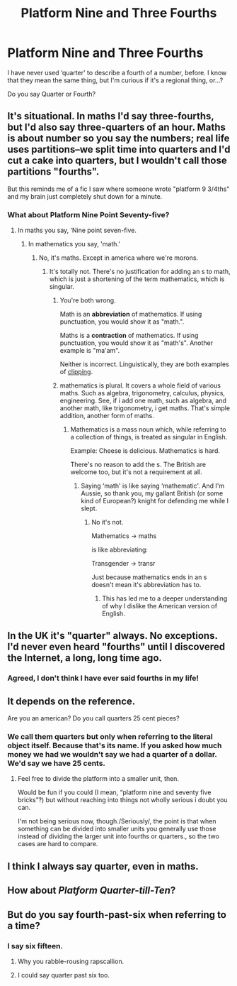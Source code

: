 #+TITLE: Platform Nine and Three Fourths

* Platform Nine and Three Fourths
:PROPERTIES:
:Author: FerusGrim
:Score: 4
:DateUnix: 1530174282.0
:DateShort: 2018-Jun-28
:FlairText: Discussion
:END:
I have never used ‘quarter' to describe a fourth of a number, before. I know that they mean the same thing, but I'm curious if it's a regional thing, or...?

Do you say Quarter or Fourth?


** It's situational. In maths I'd say three-fourths, but I'd also say three-quarters of an hour. Maths is about number so you say the numbers; real life uses partitions--we split time into quarters and I'd cut a cake into quarters, but I wouldn't call those partitions "fourths".

But this reminds me of a fic I saw where someone wrote "platform 9 3/4ths" and my brain just completely shut down for a minute.
:PROPERTIES:
:Author: SilverCookieDust
:Score: 18
:DateUnix: 1530176976.0
:DateShort: 2018-Jun-28
:END:

*** What about Platform Nine Point Seventy-five?
:PROPERTIES:
:Author: Hellstrike
:Score: 8
:DateUnix: 1530181145.0
:DateShort: 2018-Jun-28
:END:

**** In maths you say, ‘Nine point seven-five.
:PROPERTIES:
:Author: Sigyn99
:Score: 10
:DateUnix: 1530184930.0
:DateShort: 2018-Jun-28
:END:

***** In mathematics you say, 'math.'
:PROPERTIES:
:Author: blandge
:Score: 2
:DateUnix: 1530210667.0
:DateShort: 2018-Jun-28
:END:

****** No, it's maths. Except in america where we're morons.
:PROPERTIES:
:Author: viol8er
:Score: 5
:DateUnix: 1530211425.0
:DateShort: 2018-Jun-28
:END:

******* It's totally not. There's no justification for adding an s to math, which is just a shortening of the term mathematics, which is singular.
:PROPERTIES:
:Author: blandge
:Score: 5
:DateUnix: 1530213428.0
:DateShort: 2018-Jun-28
:END:

******** You're both wrong.

Math is an *abbreviation* of mathematics. If using punctuation, you would show it as "math.".

Maths is a *contraction* of mathematics. If using punctuation, you would show it as "math's". Another example is "ma'am".

Neither is incorrect. Linguistically, they are both examples of [[https://en.wikipedia.org/wiki/Clipping_(morphology)][clipping]].
:PROPERTIES:
:Author: Taure
:Score: 5
:DateUnix: 1530252235.0
:DateShort: 2018-Jun-29
:END:


******** mathematics is plural. It covers a whole field of various maths. Such as algebra, trigonometry, calculus, physics, engineering. See, if i add one math, such as algebra, and another math, like trigonometry, i get maths. That's simple addition, another form of maths.
:PROPERTIES:
:Author: viol8er
:Score: 7
:DateUnix: 1530215106.0
:DateShort: 2018-Jun-29
:END:

********* Mathematics is a mass noun which, while referring to a collection of things, is treated as singular in English.

Example: Cheese is delicious. Mathematics is hard.

There's no reason to add the s. The British are welcome too, but it's not a requirement at all.
:PROPERTIES:
:Author: blandge
:Score: 4
:DateUnix: 1530216668.0
:DateShort: 2018-Jun-29
:END:

********** Saying ‘math' is like saying ‘mathematic'. And I'm Aussie, so thank you, my gallant British (or some kind of European?) knight for defending me while I slept.
:PROPERTIES:
:Author: Sigyn99
:Score: 1
:DateUnix: 1530220721.0
:DateShort: 2018-Jun-29
:END:

*********** No it's not.

Mathematics -> maths

is like abbreviating:

Transgender -> transr

Just because mathematics ends in an s doesn't mean it's abbreviation has to.
:PROPERTIES:
:Author: blandge
:Score: 2
:DateUnix: 1530221143.0
:DateShort: 2018-Jun-29
:END:

************ This has led me to a deeper understanding of why I dislike the American version of English.
:PROPERTIES:
:Author: Sigyn99
:Score: 2
:DateUnix: 1530221195.0
:DateShort: 2018-Jun-29
:END:


** In the UK it's "quarter" always. No exceptions. I'd never even heard "fourths" until I discovered the Internet, a long, long time ago.
:PROPERTIES:
:Author: rpeh
:Score: 11
:DateUnix: 1530197591.0
:DateShort: 2018-Jun-28
:END:

*** Agreed, I don't think I have ever said fourths in my life!
:PROPERTIES:
:Author: SlowOutput
:Score: 1
:DateUnix: 1530210940.0
:DateShort: 2018-Jun-28
:END:


** It depends on the reference.

Are you an american? Do you call quarters 25 cent pieces?
:PROPERTIES:
:Author: viol8er
:Score: 5
:DateUnix: 1530175904.0
:DateShort: 2018-Jun-28
:END:

*** We call them quarters but only when referring to the literal object itself. Because that's its name. If you asked how much money we had we wouldn't say we had a quarter of a dollar. We'd say we have 25 cents.
:PROPERTIES:
:Author: FerusGrim
:Score: 4
:DateUnix: 1530175998.0
:DateShort: 2018-Jun-28
:END:

**** Feel free to divide the platform into a smaller unit, then.

Would be fun if you could (I mean, “platform nine and seventy five bricks”?) but without reaching into things not wholly serious i doubt you can.

I'm not being serious now, though./Seriously/, the point is that when something can be divided into smaller units you generally use those instead of dividing the larger unit into fourths or quarters., so the two cases are hard to compare.
:PROPERTIES:
:Author: Kazeto
:Score: 1
:DateUnix: 1530313385.0
:DateShort: 2018-Jun-30
:END:


** I think I always say quarter, even in maths.
:PROPERTIES:
:Author: FloreatCastellum
:Score: 3
:DateUnix: 1530184798.0
:DateShort: 2018-Jun-28
:END:


** How about /Platform Quarter-till-Ten/?
:PROPERTIES:
:Author: SirGlaurung
:Score: 3
:DateUnix: 1530196502.0
:DateShort: 2018-Jun-28
:END:


** But do you say fourth-past-six when referring to a time?
:PROPERTIES:
:Author: Gaussverteilung
:Score: 1
:DateUnix: 1530175671.0
:DateShort: 2018-Jun-28
:END:

*** I say six fifteen.
:PROPERTIES:
:Author: FerusGrim
:Score: 3
:DateUnix: 1530175766.0
:DateShort: 2018-Jun-28
:END:

**** Why you rabble-rousing rapscallion.
:PROPERTIES:
:Author: Achille-Talon
:Score: 7
:DateUnix: 1530179751.0
:DateShort: 2018-Jun-28
:END:


**** I could say quarter past six too.
:PROPERTIES:
:Author: XeshTrill
:Score: 1
:DateUnix: 1530178656.0
:DateShort: 2018-Jun-28
:END:
